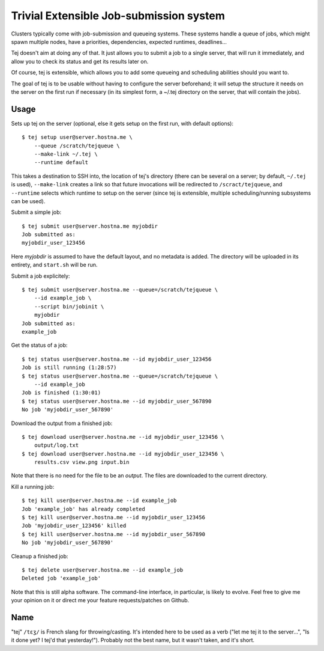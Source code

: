 Trivial Extensible Job-submission system
========================================

Clusters typically come with job-submission and queueing systems. These systems
handle a queue of jobs, which might spawn multiple nodes, have a priorities,
dependencies, expected runtimes, deadlines...

Tej doesn't aim at doing any of that. It just allows you to submit a job to a
single server, that will run it immediately, and allow you to check its status
and get its results later on.

Of course, tej is extensible, which allows you to add some queueing and
scheduling abilities should you want to.

The goal of tej is to be usable without having to configure the server
beforehand; it will setup the structure it needs on the server on the first run
if necessary (in its simplest form, a ~/.tej directory on the server, that will
contain the jobs).

Usage
-----

Sets up tej on the server (optional, else it gets setup on the first run, with
default options)::

    $ tej setup user@server.hostna.me \
        --queue /scratch/tejqueue \
        --make-link ~/.tej \
        --runtime default

This takes a destination to SSH into, the location of tej's directory (there
can be several on a server; by default, ``~/.tej`` is used), ``--make-link``
creates a link so that future invocations will be redirected to
``/scract/tejqueue``, and ``--runtime`` selects which runtime to setup on the
server (since tej is extensible, multiple scheduling/running subsystems can be
used).

Submit a simple job::

    $ tej submit user@server.hostna.me myjobdir
    Job submitted as:
    myjobdir_user_123456

Here `myjobdir` is assumed to have the default layout, and no metadata is
added. The directory will be uploaded in its entirety, and ``start.sh`` will be
run.

Submit a job explicitely::

    $ tej submit user@server.hostna.me --queue=/scratch/tejqueue \
        --id example_job \
        --script bin/jobinit \
        myjobdir
    Job submitted as:
    example_job

Get the status of a job::

    $ tej status user@server.hostna.me --id myjobdir_user_123456
    Job is still running (1:28:57)
    $ tej status user@server.hostna.me --queue=/scratch/tejqueue \
        --id example_job
    Job is finished (1:30:01)
    $ tej status user@server.hostna.me --id myjobdir_user_567890
    No job 'myjobdir_user_567890'

Download the output from a finished job::

    $ tej download user@server.hostna.me --id myjobdir_user_123456 \
        output/log.txt
    $ tej download user@server.hostna.me --id myjobdir_user_123456 \
        results.csv view.png input.bin

Note that there is no need for the file to be an *output*. The files are
downloaded to the current directory.

Kill a running job::

    $ tej kill user@server.hostna.me --id example_job
    Job 'example_job' has already completed
    $ tej kill user@server.hostna.me --id myjobdir_user_123456
    Job 'myjobdir_user_123456' killed
    $ tej kill user@server.hostna.me --id myjobdir_user_567890
    No job 'myjobdir_user_567890'

Cleanup a finished job::

    $ tej delete user@server.hostna.me --id example_job
    Deleted job 'example_job'

Note that this is still alpha software. The command-line interface, in
particular, is likely to evolve. Feel free to give me your opinion on it or
direct me your feature requests/patches on Github.

Name
----

"tej" ``/tɛʒ/`` is French slang for throwing/casting. It's intended here to be used as a
verb ("let me tej it to the server...", "Is it done yet? I tej'd that
yesterday!"). Probably not the best name, but it wasn't taken, and it's short.

